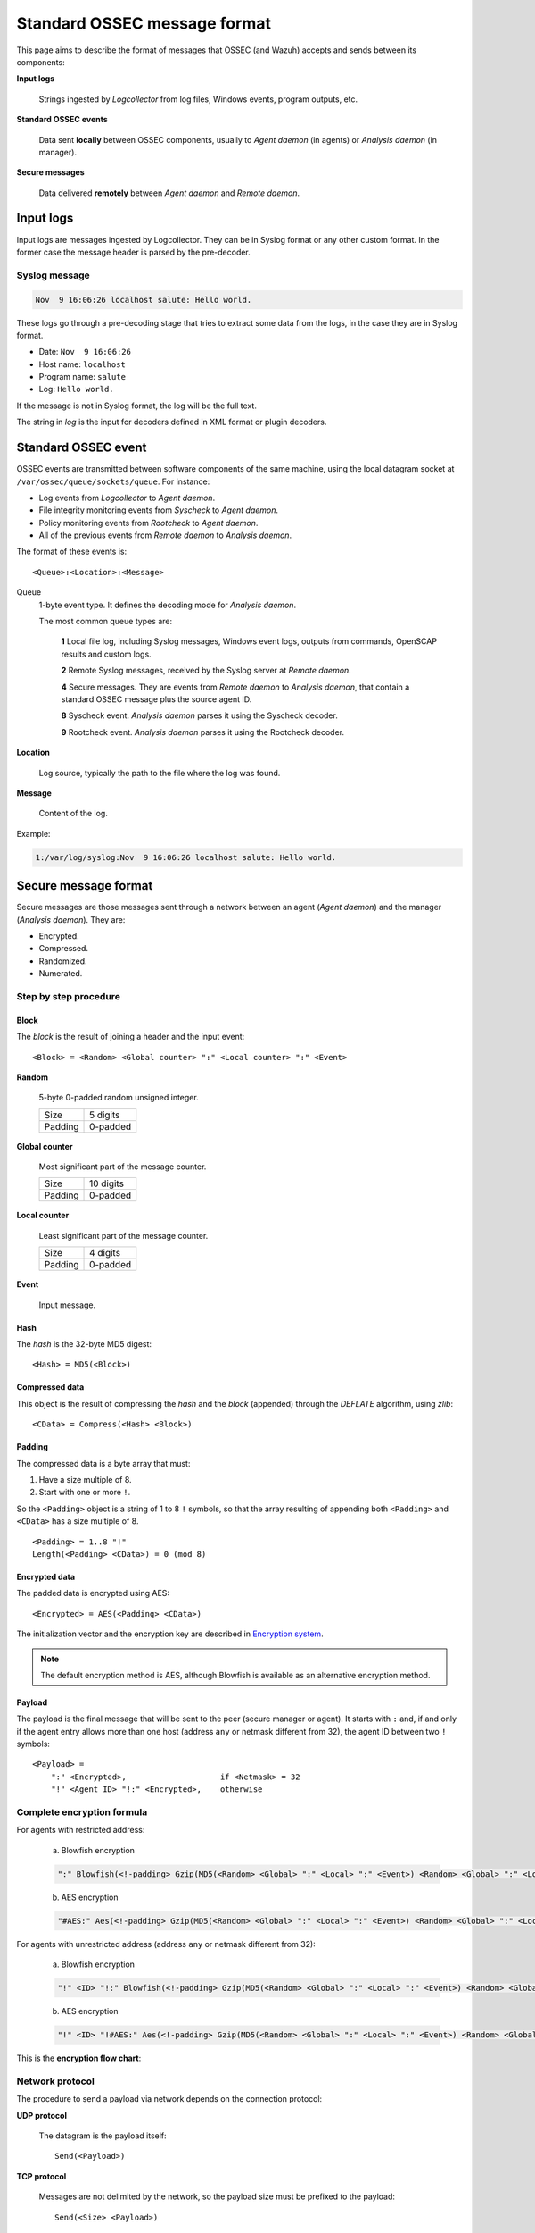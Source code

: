 .. Copyright (C) 2022 Wazuh, Inc.

.. _message-format:

.. highlight:: none

Standard OSSEC message format
=============================

This page aims to describe the format of messages that OSSEC (and Wazuh) accepts and sends between its components:

**Input logs**

    Strings ingested by *Logcollector* from log files, Windows events, program outputs, etc.

**Standard OSSEC events**

    Data sent **locally** between OSSEC components, usually to *Agent daemon* (in agents) or *Analysis daemon* (in manager).

**Secure messages**

    Data delivered **remotely** between *Agent daemon* and *Remote daemon*.

Input logs
----------

Input logs are messages ingested by Logcollector. They can be in Syslog format or any other custom format. In the former case the message header is parsed by the pre-decoder.

Syslog message
~~~~~~~~~~~~~~

.. code-block:: none
    :class: output

    Nov  9 16:06:26 localhost salute: Hello world.

These logs go through a pre-decoding stage that tries to extract some data from the logs, in the case they are in Syslog format.

- Date: ``Nov  9 16:06:26``
- Host name: ``localhost``
- Program name: ``salute``
- Log: ``Hello world.``

If the message is not in Syslog format, the log will be the full text.

The string in *log* is the input for decoders defined in XML format or plugin decoders.

Standard OSSEC event
--------------------

OSSEC events are transmitted between software components of the same machine, using the local datagram socket at ``/var/ossec/queue/sockets/queue``. For instance:

- Log events from *Logcollector* to *Agent daemon*.
- File integrity monitoring events from *Syscheck* to *Agent daemon*.
- Policy monitoring events from *Rootcheck* to *Agent daemon*.
- All of the previous events from *Remote daemon* to *Analysis daemon*.

The format of these events is:

::

    <Queue>:<Location>:<Message>

Queue
    1-byte event type. It defines the decoding mode for *Analysis daemon*.

    The most common queue types are:

        **1** Local file log, including Syslog messages, Windows event logs, outputs from commands, OpenSCAP results and custom logs.
        
        **2** Remote Syslog messages, received by the Syslog server at *Remote daemon*.
        
        **4** Secure messages. They are events from *Remote daemon* to *Analysis daemon*, that contain a standard OSSEC message plus the source agent ID.
        
        **8** Syscheck event. *Analysis daemon* parses it using the Syscheck decoder.
        
        **9** Rootcheck event. *Analysis daemon* parses it using the Rootcheck decoder.

**Location**

    Log source, typically the path to the file where the log was found.

**Message**

    Content of the log.

Example:

.. code-block:: none
    :class: output

    1:/var/log/syslog:Nov  9 16:06:26 localhost salute: Hello world.

Secure message format
---------------------

Secure messages are those messages sent through a network between an agent (*Agent daemon*) and the manager (*Analysis daemon*). They are:

- Encrypted.
- Compressed.
- Randomized.
- Numerated.

Step by step procedure
~~~~~~~~~~~~~~~~~~~~~~

Block
+++++

The *block* is the result of joining a header and the input event::

    <Block> = <Random> <Global counter> ":" <Local counter> ":" <Event>

**Random**

    5-byte 0-padded random unsigned integer.

    +---------+----------+
    | Size    | 5 digits |
    +---------+----------+
    | Padding | 0-padded |
    +---------+----------+

**Global counter**

    Most significant part of the message counter.

    +---------+-----------+
    | Size    | 10 digits |
    +---------+-----------+
    | Padding | 0-padded  |
    +---------+-----------+

**Local counter**

    Least significant part of the message counter.

    +---------+----------+
    | Size    | 4 digits |
    +---------+----------+
    | Padding | 0-padded |
    +---------+----------+

**Event**

    Input message.

Hash
++++

The *hash* is the 32-byte MD5 digest::

    <Hash> = MD5(<Block>)

Compressed data
+++++++++++++++

This object is the result of compressing the *hash* and the *block* (appended) through the *DEFLATE* algorithm, using *zlib*::

    <CData> = Compress(<Hash> <Block>)

Padding
+++++++

The compressed data is a byte array that must:

1. Have a size multiple of 8.
2. Start with one or more ``!``.

So the ``<Padding>`` object is a string of 1 to 8 ``!`` symbols, so that the array resulting of appending both ``<Padding>`` and ``<CData>`` has a size multiple of 8. ::

    <Padding> = 1..8 "!"
    Length(<Padding> <CData>) = 0 (mod 8)

Encrypted data
++++++++++++++

The padded data is encrypted using AES::

    <Encrypted> = AES(<Padding> <CData>)

The initialization vector and the encryption key are described in `Encryption system`_.

.. note::

    The default encryption method is AES, although Blowfish is available as an alternative encryption method.

Payload
+++++++

The payload is the final message that will be sent to the peer (secure manager or agent). It starts with ``:`` and, if and only if the agent entry allows more than one host (address ``any`` or netmask different from 32), the agent ID between two ``!`` symbols::

    <Payload> =
        ":" <Encrypted>,                    if <Netmask> = 32
        "!" <Agent ID> "!:" <Encrypted>,    otherwise

Complete encryption formula
~~~~~~~~~~~~~~~~~~~~~~~~~~~

For agents with restricted address:

    a) Blowfish encryption

    .. code-block:: console

        ":" Blowfish(<!-padding> Gzip(MD5(<Random> <Global> ":" <Local> ":" <Event>) <Random> <Global> ":" <Local> ":" <Event>))

    b) AES encryption

    .. code-block:: console

        "#AES:" Aes(<!-padding> Gzip(MD5(<Random> <Global> ":" <Local> ":" <Event>) <Random> <Global> ":" <Local> ":" <Event>))

For agents with unrestricted address (address ``any`` or netmask different from 32):

    a) Blowfish encryption

    .. code-block:: console

        "!" <ID> "!:" Blowfish(<!-padding> Gzip(MD5(<Random> <Global> ":" <Local> ":" <Event>) <Random> <Global> ":" <Local> ":" <Event>))

    b) AES encryption

    .. code-block:: console

        "!" <ID> "!#AES:" Aes(<!-padding> Gzip(MD5(<Random> <Global> ":" <Local> ":" <Event>) <Random> <Global> ":" <Local> ":" <Event>))

This is the **encryption flow chart**:

.. thumbnail:: ../images/development/encryption-flow.png
    :title: OSSEC message encryption flow chart
    :align: center
    :width: 60%

Network protocol
~~~~~~~~~~~~~~~~

The procedure to send a payload via network depends on the connection protocol:

**UDP protocol**

    The datagram is the payload itself::

        Send(<Payload>)

**TCP protocol**

    Messages are not delimited by the network, so the payload size must be prefixed to the payload::

        Send(<Size> <Payload>)

    The ``Size`` has the following format:

    +------------+---------------+
    | Size       | 4 bytes       |
    +------------+---------------+
    | Sign       | Unsigned      |
    +------------+---------------+
    | Endianness | Little-endian |
    +------------+---------------+

Encryption system
~~~~~~~~~~~~~~~~~

The encryption system uses a constant initialization vector and a key:

**Initialization vector**

    8-byte hexadecimal array for Blowfish method::

        <IV> = FE DC BA 98 76 54 32 10

    8-byte hexadecimal array for AES method::

        <IV> = FE DC BA 09 87 65 43 21

**Encryption key**

    They key is built by appending and cutting hexadecimal strings depending on some agent attributes (see :ref:`client-keys`)::

        <Key> = MD5(<Pass>) MD5(MD5(<Name>) MD5(<ID>))[0:15]

    To clarify: the second MD5 hash is cut to its first 15 bytes (from 0 to 14th).

    Example::

        <ID> = 003
        <Name> = myagent
        <Pass> = 2801fb64625a4ca5523395d8ab7370dbed275a227688542493c6577c3d9fdf2c

        MD5(<Pass>) = 7c07f68ea8494b2f8b9fea297119350d
        MD5(<Name>) = 370ca80d72402c8a4dbafa5b6888e2c5
        MD5(<ID>) = e88a49bccde359f0cabb40db83ba6080
        MD5(MD5(<Name>) MD5(<ID>))[0:15] = 78708afa69c1c76
        <Key> = 7c07f68ea8494b2f8b9fea297119350d78708afa69c1c76
